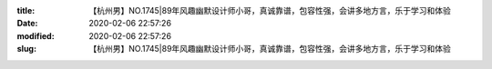 
:title: 【杭州男】NO.1745|89年风趣幽默设计师小哥，真诚靠谱，包容性强，会讲多地方言，乐于学习和体验
:date: 2020-02-06 22:57:26
:modified: 2020-02-06 22:57:26
:slug: 【杭州男】NO.1745|89年风趣幽默设计师小哥，真诚靠谱，包容性强，会讲多地方言，乐于学习和体验


.. raw:: html
    :file: html/【杭州男】NO.1745|89年风趣幽默设计师小哥，真诚靠谱，包容性强，会讲多地方言，乐于学习和体验.html
